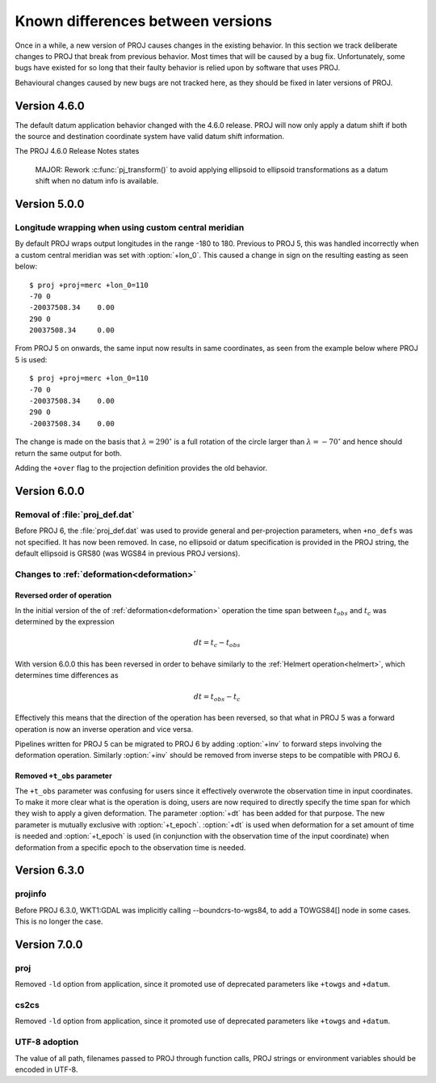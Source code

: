 .. _differences:

================================================================================
Known differences between versions
================================================================================

Once in a while, a new version of PROJ causes changes in the existing behavior.
In this section we track deliberate changes to PROJ that break from previous
behavior. Most times that will be caused by a bug fix. Unfortunately, some bugs
have existed for so long that their faulty behavior is relied upon by software
that uses PROJ.

Behavioural changes caused by new bugs are not tracked here, as they should be
fixed in later versions of PROJ.

Version 4.6.0
+++++++++++++++++++++++++++++++++++++++++++++++++++++++++++++++++++++++++++++++

The default datum application behavior changed with the 4.6.0 release. PROJ
will now only apply a datum shift if both the source and destination coordinate
system have valid datum shift information.

The PROJ 4.6.0 Release Notes states

    MAJOR: Rework :c:func:`pj_transform()` to avoid applying ellipsoid to ellipsoid
    transformations as a datum shift when no datum info is available.


Version 5.0.0
+++++++++++++++++++++++++++++++++++++++++++++++++++++++++++++++++++++++++++++++

Longitude wrapping when using custom central meridian
-------------------------------------------------------------------------------

By default PROJ wraps output longitudes in the range -180 to 180. Previous to
PROJ 5, this was handled incorrectly when a custom central meridian was set with
:option:`+lon_0`. This caused a change in sign on the resulting easting as seen
below::

    $ proj +proj=merc +lon_0=110
    -70 0
    -20037508.34    0.00
    290 0
    20037508.34     0.00

From PROJ 5 on onwards, the same input now results in same coordinates, as seen
from the example below where PROJ 5 is used::

    $ proj +proj=merc +lon_0=110
    -70 0
    -20037508.34    0.00
    290 0
    -20037508.34    0.00

The change is made on the basis that :math:`\lambda=290^{\circ}` is a full
rotation of the circle larger than :math:`\lambda=-70^{\circ}` and hence
should return the same output for both.

Adding the ``+over`` flag to the projection definition provides
the old behavior.

Version 6.0.0
+++++++++++++++++++++++++++++++++++++++++++++++++++++++++++++++++++++++++++++++

Removal of :file:`proj_def.dat`
-------------------------------

Before PROJ 6, the :file:`proj_def.dat` was used to provide general and per-projection
parameters, when ``+no_defs`` was not specified. It has now been removed. In case,
no ellipsoid or datum specification is provided in the PROJ string, the
default ellipsoid is GRS80 (was WGS84 in previous PROJ versions).

Changes to :ref:`deformation<deformation>`
------------------------------------------------------------------
.. _differences_deformation:


Reversed order of operation
...........................

In the initial version of the of :ref:`deformation<deformation>` operation
the time span between :math:`t_{obs}` and :math:`t_c` was determined by the
expression

.. math::

    dt = t_c - t_{obs}

With version 6.0.0 this has been reversed in order to behave similarly to
the :ref:`Helmert operation<helmert>`, which determines time differences as

.. math::

    dt = t_{obs} - t_c

Effectively this means that the direction of the operation has been reversed,
so that what in PROJ 5 was a forward operation is now an inverse operation and
vice versa.

Pipelines written for PROJ 5 can be migrated to PROJ 6 by adding :option:`+inv`
to forward steps involving the deformation operation. Similarly
:option:`+inv` should be removed from inverse steps to be compatible with
PROJ 6.

Removed ``+t_obs``  parameter
.............................

The ``+t_obs`` parameter was confusing for users since it effectively
overwrote the observation time in input coordinates. To make it more clear
what is the operation is doing, users are now required to directly specify
the time span for which they wish to apply a given deformation. The parameter
:option:`+dt` has been added for that purpose. The new parameter is mutually
exclusive with :option:`+t_epoch`. :option:`+dt` is used when deformation
for a set amount of time is needed and :option:`+t_epoch` is used (in
conjunction with the observation time of the input coordinate) when
deformation from a specific epoch to the observation time is needed.

Version 6.3.0
+++++++++++++++++++++++++++++++++++++++++++++++++++++++++++++++++++++++++++++++

projinfo
--------

Before PROJ 6.3.0, WKT1:GDAL was implicitly calling --boundcrs-to-wgs84, to
add a TOWGS84[] node in some cases. This is no longer the case.


Version 7.0.0
+++++++++++++++++++++++++++++++++++++++++++++++++++++++++++++++++++++++++++++++

proj
--------

Removed ``-ld`` option from application, since it promoted use of deprecated
parameters like ``+towgs`` and ``+datum``.

cs2cs
--------

Removed ``-ld`` option from application, since it promoted use of deprecated
parameters like ``+towgs`` and ``+datum``.

UTF-8 adoption
--------------

The value of all path, filenames passed to PROJ through function calls, PROJ
strings or environment variables should be encoded in UTF-8.

